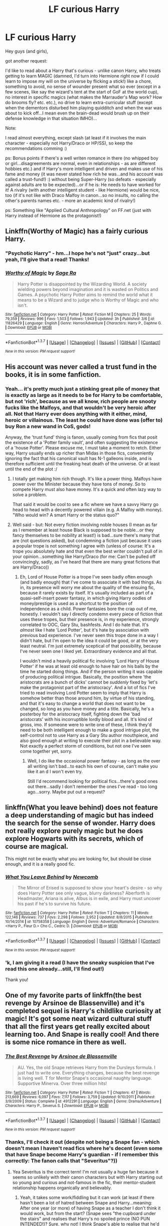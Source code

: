#+TITLE: LF curious Harry

* LF curious Harry
:PROPERTIES:
:Author: Laxian
:Score: 13
:DateUnix: 1465530440.0
:DateShort: 2016-Jun-10
:FlairText: Request
:END:
Hey guys (and girls),

got another request:

I'd like to read about a Harry that's curious - unlike canon Harry, who treats getting to learn MAGIC (damned, I'd turn into Hermione right now if I could learn to impose my will on the universe by flicking a stick!) like a chore, something to avoid, no sense of wounder present what so ever (except in a few scenes, like say the wizard's tent at the start of GoF at the world cup), no interest in specific magics (what makes the Marrauder's Map work? How do brooms fly? etc. etc.), no drive to learn extra-curricular stuff (except when the dementors disturbed him playing quidditch and when the war was about to kick off...I mean even the brain-dead would brush up on their defense knowledge in that situation IMHO)...

Note:

I read almost everything, except slash (at least if it involves the main character - especially not Harry/Draco or HP/SS), so keep the recommendations comming :)

ps: Bonus points if there's a well writen romance in there (no whipped boy or girl...disagreements are normal, even in relationships - as are different hobbies etc.) and if Harry's more intelligent and driven and makes use of his fame and money (it was never stated how rich he was...and his account was called a trust-fund!) :) without being Super-Harry (so defeats - especially against adults are to be expected)...or if he is: He needs to have worked for it! A rivalry (with another intelligent student - like Hermione) would be nice, too (if it's not like with Draco Malfoy in canon...so no insults, no calling the other's parents names etc. - more an academic kind of rivalry!)

ps: Something like "Applied Cultural Anthropology" on FF.net (just with Harry instead of Hermione as the protagonist!)


** Linkffn(Worthy of Magic) has a fairly curious Harry.
:PROPERTIES:
:Author: Ch1pp
:Score: 6
:DateUnix: 1465541701.0
:DateShort: 2016-Jun-10
:END:

*** "Psychotic Harry" - hm...I hope he's not "just" crazy...but yeah, I'll give that a read! Thanks!
:PROPERTIES:
:Author: Laxian
:Score: 2
:DateUnix: 1465596628.0
:DateShort: 2016-Jun-11
:END:


*** [[http://www.fanfiction.net/s/11826429/1/][*/Worthy of Magic/*]] by [[https://www.fanfiction.net/u/1516835/Sage-Ra][/Sage Ra/]]

#+begin_quote
  Harry Potter is disappointed by the Wizarding World. A society wielding powers beyond imagination and it is wasted on Politics and Games. A psychotic Harry Potter aims to remind the world what it means to be a Wizard and to judge who is Worthy of Magic and who isn't.
#+end_quote

^{/Site/: [[http://www.fanfiction.net/][fanfiction.net]] *|* /Category/: Harry Potter *|* /Rated/: Fiction M *|* /Chapters/: 25 *|* /Words/: 79,359 *|* /Reviews/: 996 *|* /Favs/: 1,503 *|* /Follows/: 1,943 *|* /Updated/: 3h *|* /Published/: 3/6 *|* /id/: 11826429 *|* /Language/: English *|* /Genre/: Horror/Adventure *|* /Characters/: Harry P., Daphne G. *|* /Download/: [[http://www.ff2ebook.com/old/ffn-bot/index.php?id=11826429&source=ff&filetype=epub][EPUB]] or [[http://www.ff2ebook.com/old/ffn-bot/index.php?id=11826429&source=ff&filetype=mobi][MOBI]]}

--------------

*FanfictionBot*^{1.3.7} *|* [[[https://github.com/tusing/reddit-ffn-bot/wiki/Usage][Usage]]] | [[[https://github.com/tusing/reddit-ffn-bot/wiki/Changelog][Changelog]]] | [[[https://github.com/tusing/reddit-ffn-bot/issues/][Issues]]] | [[[https://github.com/tusing/reddit-ffn-bot/][GitHub]]] | [[[https://www.reddit.com/message/compose?to=tusing][Contact]]]

^{/New in this version: PM request support!/}
:PROPERTIES:
:Author: FanfictionBot
:Score: 1
:DateUnix: 1465541720.0
:DateShort: 2016-Jun-10
:END:


** His account was never called a trust fund in the books, it is in some fanfiction.
:PROPERTIES:
:Author: cavelioness
:Score: 6
:DateUnix: 1465544818.0
:DateShort: 2016-Jun-10
:END:

*** Yeah... it's pretty much just a stinking great pile of money that is exactly as large as it needs to be for Harry to be comfortable, but not 'rich', because as we all know, rich people are snooty fucks like the Malfoys, and that wouldn't be very heroic after all. Not that Harry ever does anything with it either, mind, heroic or villainous. The least he could have done was (offer to) buy Ron a new wand in CoS, gods!

Anyway, the 'trust fund' thing is fanon, usually coming from fics that posit the existence of a 'Potter family vault', and often suggesting the existence of a 'house Potter'. Please excuse me, I must take a moment to retch. Either way, Harry usually ends up richer than Midas in those fics, conveniently ignoring the fact that his canonical vault has N-1 galleons inside, and is therefore sufficient until the freaking heat death of the universe. Or at least until the end of the plot :/
:PROPERTIES:
:Author: LordSunder
:Score: 7
:DateUnix: 1465565073.0
:DateShort: 2016-Jun-10
:END:

**** I totally get making him rich though. It's like a power thing. Malfoys have power over the Minister because they have tons of money. So to compete Harry must also have money. It's a quick and often lazy way to solve a problem.

That said it would be cool to see a fic where we have a savvy Harry go head to head with a decently powered villain (e.g. A Malfoy with money). "Who would win? A smart Harry or the status quo?"
:PROPERTIES:
:Author: riddlewriting
:Score: 5
:DateUnix: 1465581774.0
:DateShort: 2016-Jun-10
:END:


**** Well said - but: Not every fiction involving noble houses (I mean as far as I remember at least house Black is supposed to be noble...or they fancy themselves to be nobility at least!) is bad...sure there's many that are (not questions asked), but condemning a fiction just because it uses a popular trope is not something I agree with (unless of course: It's a trope you absolutely hate and that even the best writer couldn't pull of in your opinion...something like Harry/Draco (for me: Can't be pulled off convincingly, sadly, as I've heard that there are many great fictions that are Harry/Draco))
:PROPERTIES:
:Author: Laxian
:Score: 1
:DateUnix: 1465596367.0
:DateShort: 2016-Jun-11
:END:

***** Eh, Lord of House Potter is a trope I've seen badly often enough (and badly enough) that I've come to associate it with bad things. As in, its presence will worry me about the quality of the ensuing fic, because it rarely exists by itself. It's usually included as part of a quasi-self-insert power fantasy, in which giving Harry oodles of money/prestige is used as a shortcut to the position of independence as a child. Power fantasies bore the crap out of me, honestly. I wouldn't say I directly condemn every piece of fiction that uses these tropes, but their presence is, in my experience, strongly correlated to OOC, Gary Stu, bashfests. And I do hate that. It's /almost/ like I hate 'Lord Potter', but it's hate by association with previous bad experience. I've never seen this trope done in a way I didn't hate, but I'm open to the idea it could be good, or at the very least neutral. I'm just extremely sceptical of that possibility, because I've never seen one I liked yet. Extraordinary evidence and all that.

I wouldn't mind a heavily political fic involving 'Lord Harry of House Potter' if he was at least old enough to have hair on his balls by the time he started doing things. And if the person writing it was capable of producing political intrigue. Basically, the position where 'the aristocrats are a bunch of dicks' cannot be /suddenly/ fixed by 'let's make the protagonist part of the aristocracy'. And a lot of fics I've tried to read involving Lord Potter seem to imply that Harry is somehow better than those around him, by virtue of his standing, and that it's easy to change a world that does not want to be changed, so long as you have money and a title. Basically, he's a posterboy for the aristocracy itself, fighting down the 'bad aristocrats' with his incorruptible lordly blood and all. It's kind of gross, imo. If someone were to write one of these, I think they'd need to be both intelligent enough to make a good intrigue plot, the self-control not to use Harry as a Gary Stu author mouthpiece, and also good enough at writing to execute their plot in a believable way. Not exactly a perfect storm of conditions, but not one I've seen come together yet, sorry.
:PROPERTIES:
:Author: LordSunder
:Score: 1
:DateUnix: 1465680316.0
:DateShort: 2016-Jun-12
:END:

****** Well, I do like the occasional power fantasy - as long as the over all writing isn't bad...to each his own of course, can't make you like it an d I won't even try.

Still I'd recommend looking for political fics...there's good ones out there...sadly I don't remember the ones I've read - too long ago...sorry. Maybe put out a request?
:PROPERTIES:
:Author: Laxian
:Score: 1
:DateUnix: 1465752352.0
:DateShort: 2016-Jun-12
:END:


** linkffn(What you leave behind) does not feature a deep understanding of magic but has indeed the search for the sense of wonder. Harry does not really explore purely magic but he does explore Hogwarts with its secrets, which of course are magical.

This might not be exactly what you are looking for, but should be close enough, and it is a really good fic.
:PROPERTIES:
:Author: Distaly
:Score: 5
:DateUnix: 1465550384.0
:DateShort: 2016-Jun-10
:END:

*** [[http://www.fanfiction.net/s/10758358/1/][*/What You Leave Behind/*]] by [[https://www.fanfiction.net/u/4727972/Newcomb][/Newcomb/]]

#+begin_quote
  The Mirror of Erised is supposed to show your heart's desire - so why does Harry Potter see only vague, blurry darkness? Aberforth is Headmaster, Ariana is alive, Albus is in exile, and Harry must uncover his past if he's to survive his future.
#+end_quote

^{/Site/: [[http://www.fanfiction.net/][fanfiction.net]] *|* /Category/: Harry Potter *|* /Rated/: Fiction T *|* /Chapters/: 11 *|* /Words/: 122,146 *|* /Reviews/: 737 *|* /Favs/: 2,298 *|* /Follows/: 2,952 *|* /Updated/: 8/8/2015 *|* /Published/: 10/14/2014 *|* /id/: 10758358 *|* /Language/: English *|* /Genre/: Adventure/Romance *|* /Characters/: <Harry P., Fleur D.> Cho C., Cedric D. *|* /Download/: [[http://www.ff2ebook.com/old/ffn-bot/index.php?id=10758358&source=ff&filetype=epub][EPUB]] or [[http://www.ff2ebook.com/old/ffn-bot/index.php?id=10758358&source=ff&filetype=mobi][MOBI]]}

--------------

*FanfictionBot*^{1.3.7} *|* [[[https://github.com/tusing/reddit-ffn-bot/wiki/Usage][Usage]]] | [[[https://github.com/tusing/reddit-ffn-bot/wiki/Changelog][Changelog]]] | [[[https://github.com/tusing/reddit-ffn-bot/issues/][Issues]]] | [[[https://github.com/tusing/reddit-ffn-bot/][GitHub]]] | [[[https://www.reddit.com/message/compose?to=tusing][Contact]]]

^{/New in this version: PM request support!/}
:PROPERTIES:
:Author: FanfictionBot
:Score: 2
:DateUnix: 1465550414.0
:DateShort: 2016-Jun-10
:END:


*** 'k, I am giving it a read (I have the sneaky suspicion that I've read this one already...still, I'll find out!)

Thank you!
:PROPERTIES:
:Author: Laxian
:Score: 1
:DateUnix: 1465596577.0
:DateShort: 2016-Jun-11
:END:


** One of my favorite parts of linkffn(the best revenge by Arsinoe de Blassenville) and it's completed sequel is Harry's childlike curiosity at magic! It's got some neat wizard cultural stuff that all the first years get really excited about learning too. And Snape is really cool! And there is some nice romance in there as well.
:PROPERTIES:
:Author: orangedarkchocolate
:Score: 4
:DateUnix: 1465565155.0
:DateShort: 2016-Jun-10
:END:

*** [[http://www.fanfiction.net/s/4912291/1/][*/The Best Revenge/*]] by [[https://www.fanfiction.net/u/352534/Arsinoe-de-Blassenville][/Arsinoe de Blassenville/]]

#+begin_quote
  AU. Yes, the old Snape retrieves Harry from the Dursleys formula. I just had to write one. Everything changes, because the best revenge is living well. T for Mentor Snape's occasional naughty language. Supportive Minerva. Over three million hits!
#+end_quote

^{/Site/: [[http://www.fanfiction.net/][fanfiction.net]] *|* /Category/: Harry Potter *|* /Rated/: Fiction T *|* /Chapters/: 47 *|* /Words/: 213,669 *|* /Reviews/: 6,097 *|* /Favs/: 7,117 *|* /Follows/: 3,759 *|* /Updated/: 9/10/2011 *|* /Published/: 3/9/2009 *|* /Status/: Complete *|* /id/: 4912291 *|* /Language/: English *|* /Genre/: Drama/Adventure *|* /Characters/: Harry P., Severus S. *|* /Download/: [[http://www.ff2ebook.com/old/ffn-bot/index.php?id=4912291&source=ff&filetype=epub][EPUB]] or [[http://www.ff2ebook.com/old/ffn-bot/index.php?id=4912291&source=ff&filetype=mobi][MOBI]]}

--------------

*FanfictionBot*^{1.3.7} *|* [[[https://github.com/tusing/reddit-ffn-bot/wiki/Usage][Usage]]] | [[[https://github.com/tusing/reddit-ffn-bot/wiki/Changelog][Changelog]]] | [[[https://github.com/tusing/reddit-ffn-bot/issues/][Issues]]] | [[[https://github.com/tusing/reddit-ffn-bot/][GitHub]]] | [[[https://www.reddit.com/message/compose?to=tusing][Contact]]]

^{/New in this version: PM request support!/}
:PROPERTIES:
:Author: FanfictionBot
:Score: 3
:DateUnix: 1465565170.0
:DateShort: 2016-Jun-10
:END:


*** Thanks, I'll check it out (despite not being a Snape fan - which doesn't mean I haven't read fics where he's decent (even some that have Snape become Harry's guardian - if I remember this correctly: The fanon calls that "Severitus"?))
:PROPERTIES:
:Author: Laxian
:Score: 2
:DateUnix: 1465596535.0
:DateShort: 2016-Jun-11
:END:

**** Yea Severitus is the correct term! I'm not usually a huge fan because it seems so unlikely with their canon characters but with Harry starting out so young and curious and not-famous in the fic, their mentor-student relationship happens organically and believably.
:PROPERTIES:
:Author: orangedarkchocolate
:Score: 2
:DateUnix: 1465659008.0
:DateShort: 2016-Jun-11
:END:

***** Yeah, it takes some work/fiddling but it can work (at least if there hasn't been a lot of hatred between Snape and Harry...meaning: After one year (or more) of having Snape as a teacher I don't think it would work, but from the start? (Snape sees "the cupboard under the stairs" and realises that Harry's no spoiled prince (NO PUN INTENDED!)? Sure, why not! I think Snape's able to realise that he'd make a better guardian than the Dursleys despite him being a jaded human being - but he'd at least not mistreat people on purpose or not feed them...or lock them up with a cat-flap to give them food!))
:PROPERTIES:
:Author: Laxian
:Score: 2
:DateUnix: 1465663186.0
:DateShort: 2016-Jun-11
:END:
